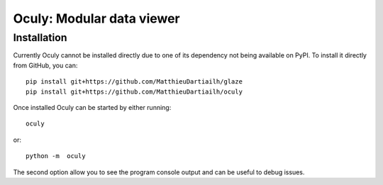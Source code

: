 Oculy: Modular data viewer
==========================

Installation
------------

Currently Oculy cannot be installed directly due to one of its dependency not
being available on PyPI. To install it directly from GitHub, you can::

    pip install git+https://github.com/MatthieuDartiailh/glaze
    pip install git+https://github.com/MatthieuDartiailh/oculy

Once installed Oculy can be started by either running::

    oculy

or::

    python -m  oculy

The second option allow you to see the program console output and can be useful to debug issues.
